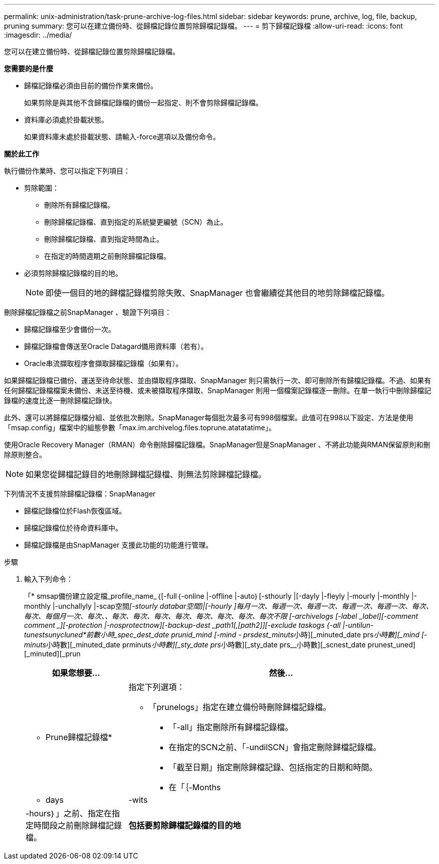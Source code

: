 ---
permalink: unix-administration/task-prune-archive-log-files.html 
sidebar: sidebar 
keywords: prune, archive, log, file, backup, pruning 
summary: 您可以在建立備份時、從歸檔記錄位置剪除歸檔記錄檔。 
---
= 剪下歸檔記錄檔
:allow-uri-read: 
:icons: font
:imagesdir: ../media/


[role="lead"]
您可以在建立備份時、從歸檔記錄位置剪除歸檔記錄檔。

*您需要的是什麼*

* 歸檔記錄檔必須由目前的備份作業來備份。
+
如果剪除是與其他不含歸檔記錄檔的備份一起指定、則不會剪除歸檔記錄檔。

* 資料庫必須處於掛載狀態。
+
如果資料庫未處於掛載狀態、請輸入-force選項以及備份命令。



*關於此工作*

執行備份作業時、您可以指定下列項目：

* 剪除範圍：
+
** 刪除所有歸檔記錄檔。
** 刪除歸檔記錄檔、直到指定的系統變更編號（SCN）為止。
** 刪除歸檔記錄檔、直到指定時間為止。
** 在指定的時間週期之前刪除歸檔記錄檔。


* 必須剪除歸檔記錄檔的目的地。
+

NOTE: 即使一個目的地的歸檔記錄檔剪除失敗、SnapManager 也會繼續從其他目的地剪除歸檔記錄檔。



刪除歸檔記錄檔之前SnapManager 、驗證下列項目：

* 歸檔記錄檔至少會備份一次。
* 歸檔記錄檔會傳送至Oracle Datagard備用資料庫（若有）。
* Oracle串流擷取程序會擷取歸檔記錄檔（如果有）。


如果歸檔記錄檔已備份、運送至待命狀態、並由擷取程序擷取、SnapManager 則只需執行一次、即可刪除所有歸檔記錄檔。不過、如果有任何歸檔記錄檔檔案未備份、未送至待機、或未被擷取程序擷取、SnapManager 則用一個檔案記錄檔逐一刪除。在單一執行中刪除歸檔記錄檔的速度比逐一刪除歸檔記錄快。

此外、還可以將歸檔記錄檔分組、並依批次刪除。SnapManager每個批次最多可有998個檔案。此值可在998以下設定、方法是使用「msap.config」檔案中的組態參數「max.im.archivelog.files.toprune.atatatatime」。

使用Oracle Recovery Manager（RMAN）命令刪除歸檔記錄檔。SnapManager但是SnapManager 、不將此功能與RMAN保留原則和刪除原則整合。


NOTE: 如果您從歸檔記錄目的地刪除歸檔記錄檔、則無法剪除歸檔記錄檔。

下列情況不支援剪除歸檔記錄檔：SnapManager

* 歸檔記錄檔位於Flash恢復區域。
* 歸檔記錄檔位於待命資料庫中。
* 歸檔記錄檔是由SnapManager 支援此功能的功能進行管理。


.步驟
. 輸入下列命令：
+
「* smsap備份建立設定檔_profile_name_｛[-full｛-online |-offline |-auto｝[-sthourly |[-dayly |-fleyly |-mourly |-monthly |-monthly |-unchallyly |-scap空間__[-stourly databar空間]|[-hourly ]每月一次、每週一次、每週一次、每週一次、每週一次、每次、每次、每個月一次、每次、_、每次、每次、每次、每次、每次、每次、每次、每次不限 [-archivelogs [-label _label_][-comment _comment _][-protection |-nosprotectnow][-backup-dest _path1_[,[_path2_]][-exclude taskogs {-all |-untilun-tunestsunycluned*前數小時_spec_dest_date prunid_mind [-mind - prsdest_minuts__小時][_minuted_date prs__小時數][_mind [-minuts__小時數][_minuted_date prminuts__小時數][_sty_date prs__小時數][_sty_date prs__小時數][_scnest_date prunest_uned][_minuted][_prun

+
[cols="1a,3a"]
|===
| 如果您想要... | 然後... 


 a| 
* Prune歸檔記錄檔*
 a| 
指定下列選項：

** 「prunelogs」指定在建立備份時刪除歸檔記錄檔。
+
*** 「-all」指定刪除所有歸檔記錄檔。
*** 在指定的SCN之前、「-undilSCN」會指定刪除歸檔記錄檔。
*** 「截至日期」指定刪除歸檔記錄、包括指定的日期和時間。
*** 在「｛-Months |- days |-wits |-hours｝」之前、指定在指定時間段之前刪除歸檔記錄檔。






 a| 
*包括要剪除歸檔記錄檔的目的地*
 a| 
指定「-prune-dest'」選項。

|===

